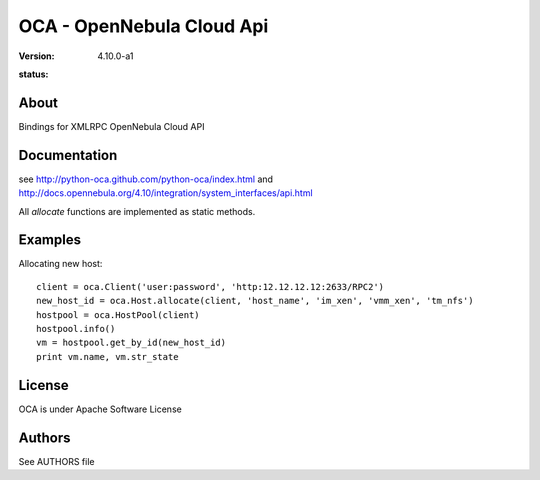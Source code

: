 ##############################################
OCA - OpenNebula Cloud Api
##############################################
:Version: 4.10.0-a1
:status: .. image:: https://travis-ci.org/python-oca/python-oca.svg

About
-----

Bindings for XMLRPC OpenNebula Cloud API

Documentation
-------------
see http://python-oca.github.com/python-oca/index.html and http://docs.opennebula.org/4.10/integration/system_interfaces/api.html

All `allocate` functions are implemented as static methods.

Examples
--------

Allocating new host::

    client = oca.Client('user:password', 'http:12.12.12.12:2633/RPC2')
    new_host_id = oca.Host.allocate(client, 'host_name', 'im_xen', 'vmm_xen', 'tm_nfs')
    hostpool = oca.HostPool(client)
    hostpool.info()
    vm = hostpool.get_by_id(new_host_id)
    print vm.name, vm.str_state

License
-------

OCA is under Apache Software License

Authors
-------

See AUTHORS file


